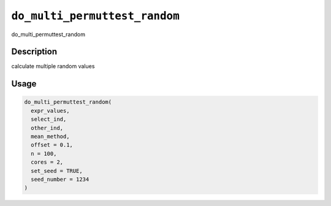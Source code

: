 
``do_multi_permuttest_random``
==================================

do_multi_permuttest_random

Description
-----------

calculate multiple random values

Usage
-----

.. code-block:: r

   do_multi_permuttest_random(
     expr_values,
     select_ind,
     other_ind,
     mean_method,
     offset = 0.1,
     n = 100,
     cores = 2,
     set_seed = TRUE,
     seed_number = 1234
   )
